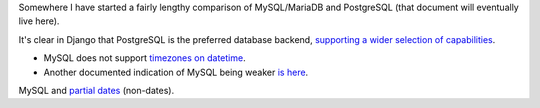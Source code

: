 Somewhere I have started a fairly lengthy comparison of MySQL/MariaDB and PostgreSQL (that document will eventually live here).

It's clear in Django that PostgreSQL is the preferred database backend, `supporting a wider selection of capabilities <https://docs.djangoproject.com/en/1.10/ref/contrib/postgres/>`_.

* MySQL does not support `timezones on datetime <https://docs.djangoproject.com/en/1.10/releases/1.9/#removal-of-time-zone-aware-global-adapters-and-converters-for-datetimes>`_.
* Another documented indication of MySQL being weaker `is here <https://docs.djangoproject.com/en/1.10/releases/1.10/#abstractuser-username-max-length-increased-to-150>`_.

MySQL and `partial dates <http://www.postgresql-archive.org/Partial-dates-td1849185.html#a1849191>`_ (non-dates).
